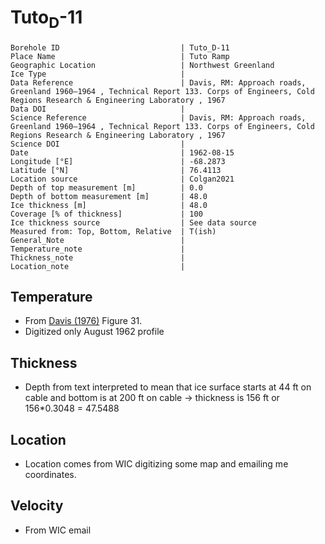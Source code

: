 * Tuto_D-11
:PROPERTIES:
:header-args:jupyter-python+: :session ds :kernel ds
:clearpage: t
:END:

#+NAME: ingest_meta
#+BEGIN_SRC bash :results verbatim :exports results
cat meta.bsv | sed 's/|/@| /' | column -s"@" -t
#+END_SRC

#+RESULTS: ingest_meta
#+begin_example
Borehole ID                           | Tuto_D-11
Place Name                            | Tuto Ramp
Geographic Location                   | Northwest Greenland
Ice Type                              | 
Data Reference                        | Davis, RM: Approach roads, Greenland 1960–1964 , Technical Report 133. Corps of Engineers, Cold Regions Research & Engineering Laboratory , 1967 
Data DOI                              | 
Science Reference                     | Davis, RM: Approach roads, Greenland 1960–1964 , Technical Report 133. Corps of Engineers, Cold Regions Research & Engineering Laboratory , 1967 
Science DOI                           | 
Date                                  | 1962-08-15
Longitude [°E]                        | -68.2873
Latitude [°N]                         | 76.4113
Location source                       | Colgan2021
Depth of top measurement [m]          | 0.0
Depth of bottom measurement [m]       | 48.0
Ice thickness [m]                     | 48.0
Coverage [% of thickness]             | 100
Ice thickness source                  | See data source
Measured from: Top, Bottom, Relative  | T(ish)
General_Note                          | 
Temperature_note                      | 
Thickness_note                        | 
Location_note                         | 
#+end_example

** Temperature

+ From [[citet:davis_1967][Davis (1976)]] Figure 31.
+ Digitized only August 1962 profile

[[./davis_1967_fig31.png]]


** Thickness

+ Depth from text interpreted to mean that ice surface starts at 44 ft on cable and bottom is at 200 ft on cable -> thickness is 156 ft or 156*0.3048 = 47.5488

** Location

+ Location comes from WIC digitizing some map and emailing me coordinates.

** Velocity

+ From WIC email

** Data                                                 :noexport:

#+BEGIN_SRC python :exports none :results none
import numpy as np
import pandas as pd
df = pd.read_csv('data_ft.csv')
df['d'] = (df['d'] - 44) * 0.3048 # ft to m
df.to_csv('data.csv', index=False)
#+END_SRC

#+NAME: ingest_data
#+BEGIN_SRC bash :exports results
cat data.csv
#+END_SRC

#+RESULTS: ingest_data
|                   t |                   d |
|   3.940685231875971 |  -4.112656789034052 |
|  1.7194682278483704 | -1.0566157361570736 |
|  -4.331200505902371 |   2.100173922858703 |
|  -8.676076769497335 |  4.9211348947451485 |
| -10.897172696584866 |    8.01075881633506 |
| -11.519841130122405 |  11.335462818915508 |
| -11.373398571109496 |  15.533321408032233 |
| -11.000360518758287 |   21.88048359477672 |
| -10.847016574161472 |  27.992565700530676 |
| -10.734293942957647 |  34.977802392820905 |
| -10.652899969996565 |   39.34357532550231 |
|  -10.53557641507014 |   47.60496102888403 |

